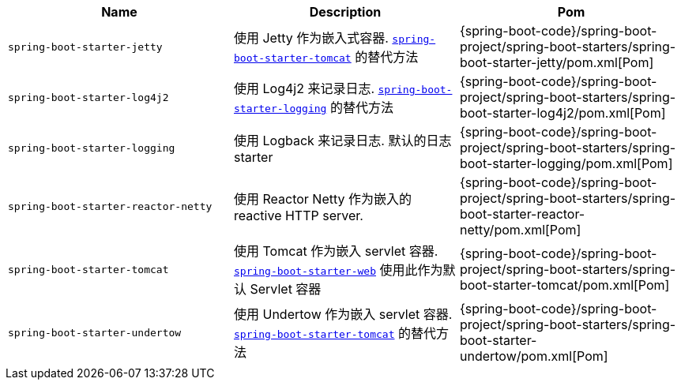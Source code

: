 |===
| Name | Description | Pom

| [[spring-boot-starter-jetty]]`spring-boot-starter-jetty`
| 使用 Jetty 作为嵌入式容器. <<spring-boot-starter-tomcat,`spring-boot-starter-tomcat`>> 的替代方法
| {spring-boot-code}/spring-boot-project/spring-boot-starters/spring-boot-starter-jetty/pom.xml[Pom]

| [[spring-boot-starter-log4j2]]`spring-boot-starter-log4j2`
| 使用 Log4j2 来记录日志. <<spring-boot-starter-logging,`spring-boot-starter-logging`>> 的替代方法
| {spring-boot-code}/spring-boot-project/spring-boot-starters/spring-boot-starter-log4j2/pom.xml[Pom]

| [[spring-boot-starter-logging]]`spring-boot-starter-logging`
| 使用 Logback 来记录日志. 默认的日志 starter
| {spring-boot-code}/spring-boot-project/spring-boot-starters/spring-boot-starter-logging/pom.xml[Pom]

| [[spring-boot-starter-reactor-netty]]`spring-boot-starter-reactor-netty`
| 使用 Reactor Netty 作为嵌入的 reactive HTTP server.
| {spring-boot-code}/spring-boot-project/spring-boot-starters/spring-boot-starter-reactor-netty/pom.xml[Pom]

| [[spring-boot-starter-tomcat]]`spring-boot-starter-tomcat`
| 使用 Tomcat 作为嵌入 servlet 容器. <<spring-boot-starter-web,`spring-boot-starter-web`>> 使用此作为默认 Servlet 容器
| {spring-boot-code}/spring-boot-project/spring-boot-starters/spring-boot-starter-tomcat/pom.xml[Pom]

| [[spring-boot-starter-undertow]]`spring-boot-starter-undertow`
| 使用 Undertow 作为嵌入 servlet 容器. <<spring-boot-starter-tomcat,`spring-boot-starter-tomcat`>> 的替代方法
| {spring-boot-code}/spring-boot-project/spring-boot-starters/spring-boot-starter-undertow/pom.xml[Pom]
|===
